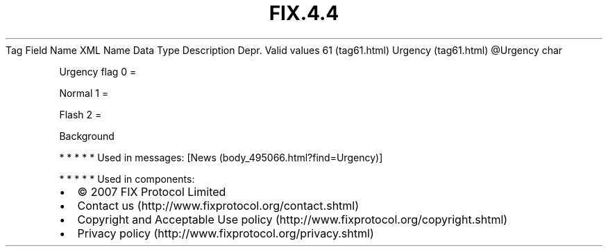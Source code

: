 .TH FIX.4.4 "" "" "Tag #61"
Tag
Field Name
XML Name
Data Type
Description
Depr.
Valid values
61 (tag61.html)
Urgency (tag61.html)
\@Urgency
char
.PP
Urgency flag
0
=
.PP
Normal
1
=
.PP
Flash
2
=
.PP
Background
.PP
   *   *   *   *   *
Used in messages:
[News (body_495066.html?find=Urgency)]
.PP
   *   *   *   *   *
Used in components:

.PD 0
.P
.PD

.PP
.PP
.IP \[bu] 2
© 2007 FIX Protocol Limited
.IP \[bu] 2
Contact us (http://www.fixprotocol.org/contact.shtml)
.IP \[bu] 2
Copyright and Acceptable Use policy (http://www.fixprotocol.org/copyright.shtml)
.IP \[bu] 2
Privacy policy (http://www.fixprotocol.org/privacy.shtml)
